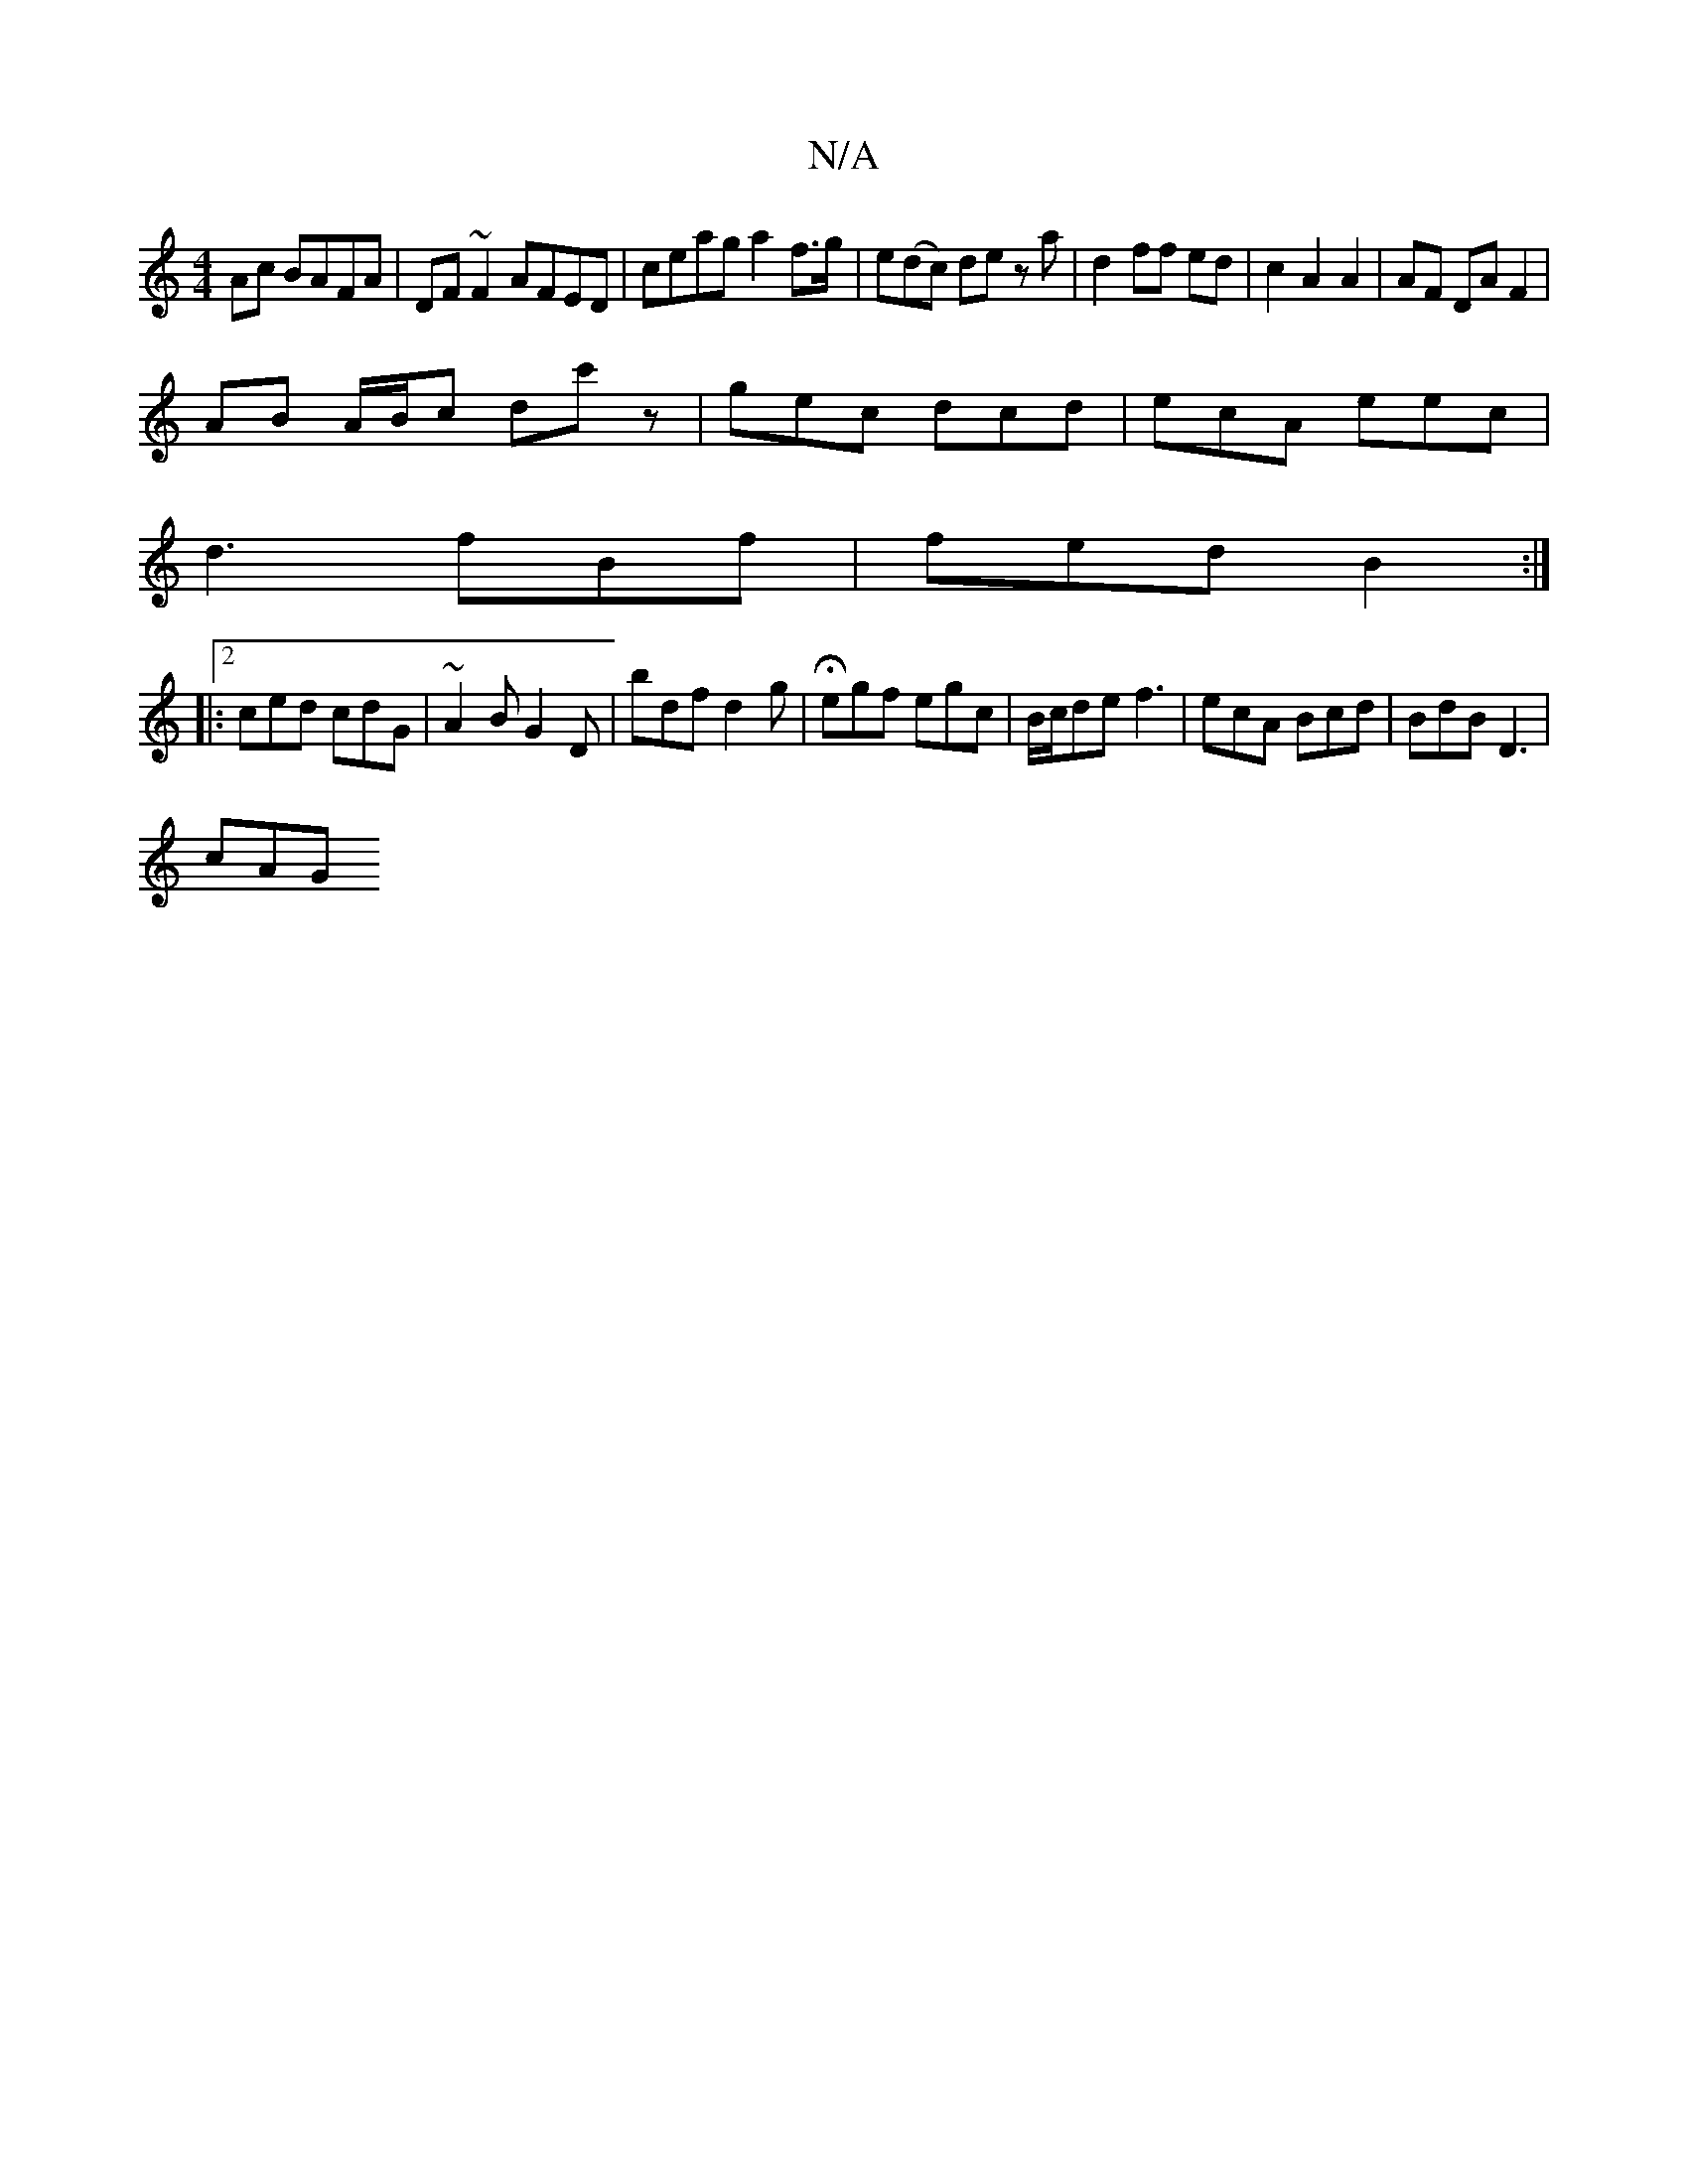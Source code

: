 X:1
T:N/A
M:4/4
R:N/A
K:Cmajor
2 Ac BAFA|DF~F2 AFED|ceag a2 f>g|e(dc) dez a|d2 ff ed|c2 A2 A2|AF DA F2|
AB A/B/c dc'z|gec dcd|ecA eec|
d3 fBf|fed B2:|2
|: ced cdG | ~A2B G2D | bdf d2g | Hegf egc | B/c/de f3 | ecA Bcd | BdB D3 |
cAG
